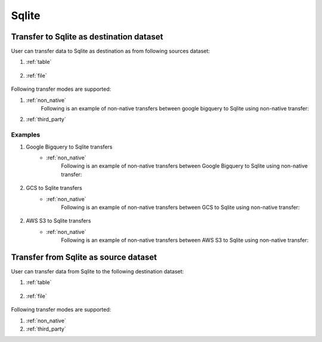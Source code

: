 ***************
Sqlite
***************

Transfer to Sqlite as destination dataset
~~~~~~~~~~~~~~~~~~~~~~~~~~~~~~~~~~~~~~~~~~~~~~~~~~~~~~~~
User can transfer data to Sqlite as destination as from following sources dataset:

#. :ref:`table`

    .. literalinclude:: ../../../../src/universal_transfer_operator/constants.py
       :language: python
       :start-after: [START database]
       :end-before: [END database]

#. :ref:`file`

    .. literalinclude:: ../../../../src/universal_transfer_operator/constants.py
       :language: python
       :start-after: [START filelocation]
       :end-before: [END filelocation]

Following transfer modes are supported:

1. :ref:`non_native`
    Following is an example of non-native transfers between google bigquery to Sqlite using non-native transfer:

    .. literalinclude:: ../../../../example_dags/example_universal_transfer_operator.py
       :language: python
       :start-after: [START transfer_non_native_bigquery_to_sqlite]
       :end-before: [END transfer_non_native_bigquery_to_sqlite]

2. :ref:`third_party`

Examples
########
1. Google Bigquery to Sqlite transfers
    - :ref:`non_native`
        Following is an example of non-native transfers between Google Bigquery to Sqlite using non-native transfer:

            .. literalinclude:: ../../../../example_dags/example_universal_transfer_operator.py
               :language: python
               :start-after: [START transfer_non_native_bigquery_to_sqlite]
               :end-before: [END transfer_non_native_bigquery_to_sqlite]

2. GCS to Sqlite transfers
    - :ref:`non_native`
        Following is an example of non-native transfers between GCS to Sqlite using non-native transfer:

            .. literalinclude:: ../../../../example_dags/example_universal_transfer_operator.py
               :language: python
               :start-after: [START transfer_non_native_gs_to_sqlite]
               :end-before: [END transfer_non_native_gs_to_sqlite]

2. AWS S3 to Sqlite transfers
    - :ref:`non_native`
        Following is an example of non-native transfers between AWS S3 to Sqlite using non-native transfer:

            .. literalinclude:: ../../../../example_dags/example_universal_transfer_operator.py
               :language: python
               :start-after: [START transfer_non_native_s3_to_sqlite]
               :end-before: [END transfer_non_native_s3_to_sqlite]


Transfer from Sqlite as source dataset
~~~~~~~~~~~~~~~~~~~~~~~~~~~~~~~~~~~~~~~~~~~~~~~~
User can transfer data from Sqlite to the following destination dataset:

#. :ref:`table`

    .. literalinclude:: ../../../../src/universal_transfer_operator/constants.py
       :language: python
       :start-after: [START database]
       :end-before: [END database]

#. :ref:`file`

    .. literalinclude:: ../../../../src/universal_transfer_operator/constants.py
       :language: python
       :start-after: [START filelocation]
       :end-before: [END filelocation]

Following transfer modes are supported:

1. :ref:`non_native`
2. :ref:`third_party`

